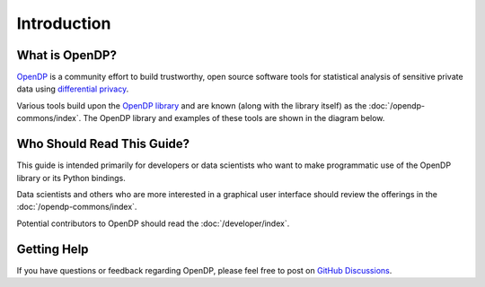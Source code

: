 Introduction
============

What is OpenDP?
---------------

`OpenDP`_ is a community effort to build trustworthy, open source software tools for statistical analysis of sensitive private data using `differential privacy`_.

.. _OpenDP: https://opendp.org
.. _differential privacy: https://opendp.org/about#whatisdifferentialprivacy

Various tools build upon the `OpenDP library`_ and are known (along with the library itself) as the :doc:`/opendp-commons/index`. The OpenDP library and examples of these tools are shown in the diagram below.

.. _OpenDP library: https://github.com/opendp/opendp

|opendp-cake|

.. |opendp-cake| image:: /_static/images/opendp-cake.svg
   :class: img-responsive

Who Should Read This Guide?
---------------------------

This guide is intended primarily for developers or data scientists who want to make programmatic use of the OpenDP library or its Python bindings.

Data scientists and others who are more interested in a graphical user interface should review the offerings in the :doc:`/opendp-commons/index`.

Potential contributors to OpenDP should read the :doc:`/developer/index`.

Getting Help
------------

If you have questions or feedback regarding OpenDP, please feel free to post on `GitHub Discussions`_.

.. _GitHub Discussions: https://github.com/opendp/opendp/discussions
